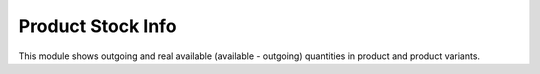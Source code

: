 Product Stock Info
==================

This module shows outgoing and real available (available - outgoing) quantities
in product and product variants.
